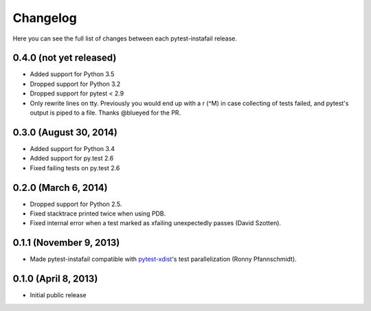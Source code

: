 Changelog
---------

Here you can see the full list of changes between each pytest-instafail release.

0.4.0 (not yet released)
^^^^^^^^^^^^^^^^^^^^^^^^

- Added support for Python 3.5
- Dropped support for Python 3.2
- Dropped support for pytest < 2.9
- Only rewrite lines on tty. Previously you would end up with a \r (^M) in case
  collecting of tests failed, and pytest's output is piped to a file. Thanks
  @blueyed for the PR.

0.3.0 (August 30, 2014)
^^^^^^^^^^^^^^^^^^^^^^^

- Added support for Python 3.4
- Added support for py.test 2.6
- Fixed failing tests on py.test 2.6

0.2.0 (March 6, 2014)
^^^^^^^^^^^^^^^^^^^^^

- Dropped support for Python 2.5.
- Fixed stacktrace printed twice when using PDB.
- Fixed internal error when a test marked as xfailing unexpectedly passes
  (David Szotten).

0.1.1 (November 9, 2013)
^^^^^^^^^^^^^^^^^^^^^^^^

- Made pytest-instafail compatible with `pytest-xdist`_'s test parallelization
  (Ronny Pfannschmidt).

0.1.0 (April 8, 2013)
^^^^^^^^^^^^^^^^^^^^^

- Initial public release

.. _`pytest-xdist`: http://pypi.python.org/pypi/pytest-xdist
